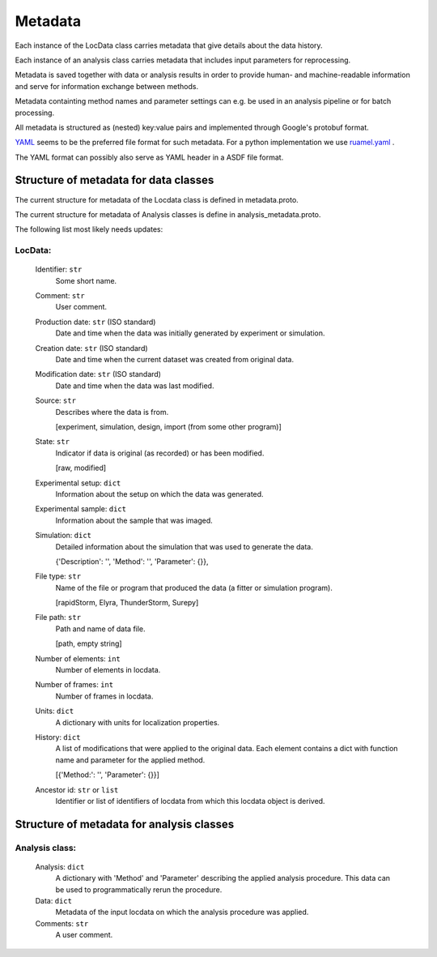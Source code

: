 .. _metadata:

========
Metadata
========

Each instance of the LocData class carries metadata that give details about the data history.

Each instance of an analysis class carries metadata that includes input parameters for reprocessing.

Metadata is saved together with data or analysis results in order to provide human- and machine-readable information
and serve for information exchange between methods.

Metadata containting method names and  parameter settings can e.g. be used in an analysis pipeline or for
batch processing.

All metadata is structured as (nested) key:value pairs and implemented through Google's protobuf format.

YAML_  seems to be the preferred file format for such metadata. For a python implementation we use
ruamel.yaml_ .

.. _YAML: http://www.yaml.org/spec/1.2/spec.html
.. _ruamel.yaml: http://yaml.readthedocs.io/en/latest/index.html

The YAML format can possibly also serve as YAML header in a ASDF file format.


Structure of metadata for data classes
=======================================

The current structure for metadata of the Locdata class is defined in metadata.proto.

The current structure for metadata of Analysis classes is define in analysis_metadata.proto.


The following list most likely needs updates:

.. todo update list

LocData:
---------

    Identifier: ``str``
            Some short name.

    Comment: ``str``
            User comment.

    Production date: ``str`` (ISO standard)
            Date and time when the data was initially generated by experiment or simulation.

    Creation date: ``str`` (ISO standard)
            Date and time when the current dataset was created from original data.

    Modification date: ``str`` (ISO standard)
            Date and time when the data was last modified.

    Source: ``str``
        Describes where the data is from.

        \[experiment, simulation, design, import (from some other program)]

    State: ``str``
        Indicator if data is original (as recorded) or has been modified.

        \[raw, modified]

    Experimental setup: ``dict``
        Information about the setup on which the data was generated.

    Experimental sample: ``dict``
        Information about the sample that was imaged.

    Simulation: ``dict``
        Detailed information about the simulation that was used to generate the data.

        \{'Description': '', 'Method': '', 'Parameter': {}},

    File type: ``str``
        Name of the file or program that produced the data (a fitter or simulation program).

        \[rapidStorm, Elyra, ThunderStorm, Surepy]

    File path: ``str``
        Path and name of data file.

        \[path, empty string]

    Number of elements: ``int``
        Number of elements in locdata.

    Number of frames: ``int``
        Number of frames in locdata.

    Units: ``dict``
        A dictionary with units for localization properties.

    History: ``dict``
        A list of modifications that were applied to the original data. Each element contains a dict with
        function name and parameter for the applied method.

        \[{'Method:': '', 'Parameter': {}}]

    Ancestor id: ``str`` or ``list``
        Identifier or list of identifiers of locdata from which this locdata object is derived.



Structure of metadata for analysis classes
===========================================

Analysis class:
---------------

    Analysis: ``dict``
        A dictionary with 'Method' and 'Parameter' describing the applied analysis procedure. This data can be used
        to programmatically rerun the procedure.

    Data: ``dict``
        Metadata of the input locdata on which the analysis procedure was applied.

    Comments: ``str``
        A user comment.





